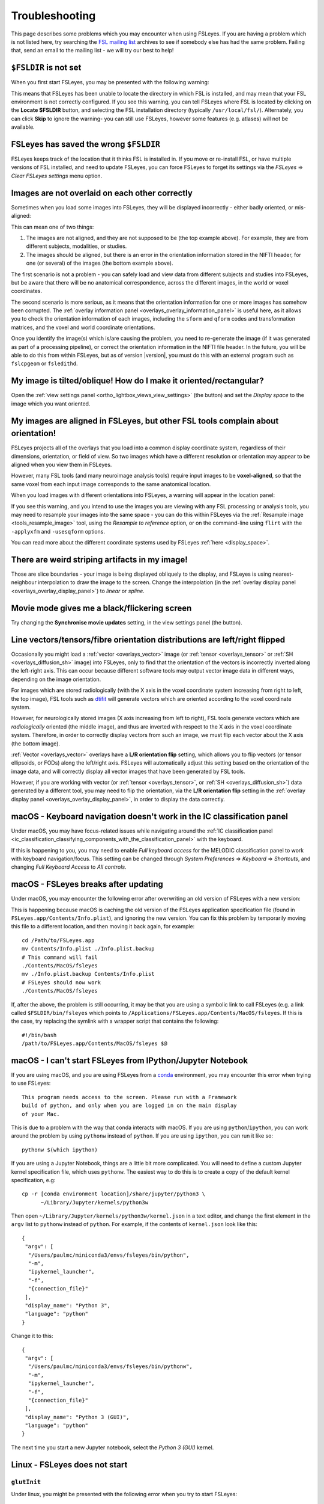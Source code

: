 .. |right_arrow| unicode:: U+21D2

.. |spanner_icon| image:: images/spanner_icon.png

.. _troubleshooting:


Troubleshooting
===============


This page describes some problems which you may encounter when using FSLeyes.
If you are having a problem which is not listed here, try searching the `FSL
mailing list <https://www.jiscmail.ac.uk/cgi-bin/webadmin?A0=FSL>`_ archives
to see if somebody else has had the same problem. Failing that, send an email
to the mailing list - we will try our best to help!


``$FSLDIR`` is not set
----------------------


When you first start FSLeyes, you may be presented with the following warning:


.. image:: images/troubleshooting_fsldir_not_set.png
   :width: 70%
   :align: center


This means that FSLeyes has been unable to locate the directory in which FSL
is installed, and may mean that your FSL environment is not correctly
configured. If you see this warning, you can tell FSLeyes where FSL is located
by clicking on the **Locate $FSLDIR** button, and selecting the FSL
installation directory (typically ``/usr/local/fsl/``).  Alternately, you can
click **Skip** to ignore the warning- you can still use FSLeyes, however some
features (e.g. atlases) will not be available.


FSLeyes has saved the wrong ``$FSLDIR``
---------------------------------------


FSLeyes keeps track of the location that it thinks FSL is installed in.  If
you move or re-install FSL, or have multiple versions of FSL installed, and
need to update FSLeyes, you can force FSLeyes to forget its settings via the
*FSLeyes* |right_arrow| *Clear FSLeyes settings* menu option.


Images are not overlaid on each other correctly
-----------------------------------------------


Sometimes when you load some images into FSLeyes, they will be displayed
incorrectly - either badly oriented, or mis-aligned:


.. image:: images/troubleshooting_misaligned.png
   :width: 80%
   :align: center

.. image:: images/troubleshooting_bad_orientation.png
   :width: 80%
   :align: center


This can mean one of two things:

1. The images are not aligned, and they are not supposed to be (the top
   example above). For example, they are from different subjects, modalities,
   or studies.

2. The images should be aligned, but there is an error in the orientation
   information stored in the NIFTI header, for one (or several) of the images
   (the bottom example above).


The first scenario is not a problem - you can safely load and view data from
different subjects and studies into FSLeyes, but be aware that there will be
no anatomical correspondence, across the different images, in the world or
voxel coordinates.


The second scenario is more serious, as it means that the orientation
information for one or more images has somehow been corrupted.  The
:ref:`overlay information panel <overlays_overlay_information_panel>` is
useful here, as it allows you to check the orientation information of each
images, including the ``sform`` and ``qform`` codes and transformation
matrices, and the voxel and world coordinate orientations.


Once you identify the image(s) which is/are causing the problem, you need to
re-generate the image (if it was generated as part of a processing pipeline),
or correct the orientation information in the NIFTI file header. In the
future, you will be able to do this from within FSLeyes, but as of version
|version|, you must do this with an external program such as ``fslcpgeom`` or
``fsledithd``.


My image is tilted/oblique! How do I make it oriented/rectangular?
------------------------------------------------------------------

Open the :ref:`view settings panel <ortho_lightbox_views_view_settings>` (the
|spanner_icon| button) and set the *Display space* to the image which you want
oriented.


My images are aligned in FSLeyes, but other FSL tools complain about orientation!
---------------------------------------------------------------------------------

FSLeyes projects all of the overlays that you load into a common display
coordinate system, regardless of their dimensions, orientation, or field of
view. So two images which have a different resolution or orientation may
appear to be aligned when you view them in FSLeyes.

However, many FSL tools (and many neuroimage analysis tools) require input
images to be **voxel-aligned**, so that the same voxel from each input image
corresponds to the same anatomical location.

When you load images with different orientations into FSLeyes, a warning
will appear in the location panel:

.. image:: images/troubleshooting_display_space_warning.png
   :width: 70%
   :align: center

If you see this warning, and you intend to use the images you are viewing with
any FSL processing or analysis tools, you may need to resample your images into
the same space - you can do this within FSLeyes via the :ref:`Resample image
<tools_resample_image>` tool, using the *Resample to reference* option, or on
the command-line using ``flirt`` with the ``-applyxfm`` and ``-usesqform``
options.

You can read more about the different coordinate systems used by FSLeyes
:ref:`here <display_space>`.


There are weird striping artifacts in my image!
-----------------------------------------------

.. image:: images/troubleshooting_striping.png
   :width: 10%
   :align: right

Those are slice boundaries - your image is being displayed obliquely to the
display, and FSLeyes is using nearest-neighbour interpolation to draw the
image to the screen. Change the interpolation (in the :ref:`overlay display
panel <overlays_overlay_display_panel>`) to *linear* or *spline*.


Movie mode gives me a black/flickering screen
---------------------------------------------


Try changing the **Synchronise movie updates** setting, in the view settings
panel (the |spanner_icon| button).


.. _troubleshooting_vector_orientation:

Line vectors/tensors/fibre orientation distributions are left/right flipped
---------------------------------------------------------------------------


Occasionally you might load a :ref:`vector <overlays_vector>` image (or
:ref:`tensor <overlays_tensor>` or :ref:`SH <overlays_diffusion_sh>` image)
into FSLeyes, only to find that the orientation of the vectors is incorrectly
inverted along the left-right axis. This can occur because different software
tools may output vector image data in different ways, depending on the image
orientation.


.. image:: images/troubleshooting_line_vector_orientation.png
   :width: 40%
   :align: right


For images which are stored radiologically (with the X axis in the voxel
coordinate system increasing from right to left, the top image), FSL tools
such as `dtifit <http://fsl.fmrib.ox.ac.uk/fsl/fslwiki/FDT/UserGuide#DTIFIT>`_
will generate vectors which are oriented according to the voxel coordinate
system.


However, for neurologically stored images (X axis increasing from left to
right), FSL tools generate vectors which are *radiologically* oriented (the
middle image), and thus are inverted with respect to the X axis in the voxel
coordinate system.  Therefore, in order to correctly display vectors from such
an image, we must flip each vector about the X axis (the bottom image).


:ref:`Vector <overlays_vector>` overlays have a **L/R orientation flip**
setting, which allows you to flip vectors (or tensor ellipsoids, or FODs)
along the left/right axis. FSLeyes will automatically adjust this setting
based on the orientation of the image data, and will correctly display all
vector images that have been generated by FSL tools.


However, if you are working with vector (or :ref:`tensor <overlays_tensor>`,
or :ref:`SH <overlays_diffusion_sh>`) data generated by a different tool, you
may need to flip the orientation, via the **L/R orientation flip** setting in
the :ref:`overlay display panel <overlays_overlay_display_panel>`, in order to
display the data correctly.



.. _troubleshooting_keyboard_navigation_doesnt_work_in_the_ic_classification_panel:

macOS - Keyboard navigation doesn't work in the IC classification panel
-----------------------------------------------------------------------


Under macOS, you may have focus-related issues while navigating around the
:ref:`IC classification panel
<ic_classification_classifying_components_with_the_classification_panel>` with
the keyboard.


If this is happening to you, you may need to enable *Full keyboard access* for
the MELODIC classification panel to work with keyboard navigation/focus.  This
setting can be changed through *System Preferences* |right_arrow| *Keyboard*
|right_arrow| *Shortcuts*, and changing *Full Keyboard Access* to *All
controls*.


macOS - FSLeyes breaks after updating
-------------------------------------


Under macOS, you may encounter the following error after overwriting an old
version of FSLeyes with a new version:


.. image:: images/troubleshooting_fsleyes_update_error.png
   :width: 50%
   :align: center


This is happening because macOS is caching the old version of the FSLeyes
application specification file (found in ``FSLeyes.app/Contents/Info.plist``),
and ignoring the new version. You can fix this problem by temporarily moving
this file to a different location, and then moving it back again, for example::


  cd /Path/to/FSLeyes.app
  mv Contents/Info.plist ./Info.plist.backup
  # This command will fail
  ./Contents/MacOS/fsleyes
  mv ./Info.plist.backup Contents/Info.plist
  # FSLeyes should now work
  ./Contents/MacOS/fsleyes


If, after the above, the problem is still occurring, it may be that you are
using a symbolic link to call FSLeyes (e.g. a link called
``$FSLDIR/bin/fsleyes`` which points to
``/Applications/FSLeyes.app/Contents/MacOS/fsleyes``. If this is the case,
try replacing the symlink with a wrapper script that contains the following::


  #!/bin/bash
  /path/to/FSLeyes.app/Contents/MacOS/fsleyes $@


macOS - I can't start FSLeyes from IPython/Jupyter Notebook
-----------------------------------------------------------

If you are using macOS, and you are using FSLeyes from a `conda
<https://conda.io/en/latest/>`_ environment, you may encounter this error
when trying to use FSLeyes::

    This program needs access to the screen. Please run with a Framework
    build of python, and only when you are logged in on the main display
    of your Mac.


This is due to a problem with the way that conda interacts with macOS. If you
are using ``python``/``ipython``, you can work around the problem by using
``pythonw`` instead of ``python``. If you are using ``ipython``, you can run
it like so::

    pythonw $(which ipython)


If you are using a Jupyter Notebook, things are a little bit more complicated.
You will need to define a custom Jupyter kernel specification file, which uses
``pythonw``. The easiest way to do this is to create a copy of the default
kernel specification, e.g::

  cp -r [conda environment location]/share/jupyter/python3 \
        ~/Library/Jupyter/kernels/python3w


Then open ``~/Library/Jupyter/kernels/python3w/kernel.json`` in a text editor,
and change the first element in the ``argv`` list to ``pythonw`` instead of
``python``. For example, if the contents of ``kernel.json`` look like this::

    {
     "argv": [
      "/Users/paulmc/miniconda3/envs/fsleyes/bin/python",
      "-m",
      "ipykernel_launcher",
      "-f",
      "{connection_file}"
     ],
     "display_name": "Python 3",
     "language": "python"
    }

Change it to this::

    {
     "argv": [
      "/Users/paulmc/miniconda3/envs/fsleyes/bin/pythonw",
      "-m",
      "ipykernel_launcher",
      "-f",
      "{connection_file}"
     ],
     "display_name": "Python 3 (GUI)",
     "language": "python"
    }

The next time you start a new Jupyter notebook, select the *Python 3 (GUI)*
kernel.


Linux - FSLeyes does not start
------------------------------


``glutInit``
^^^^^^^^^^^^


Under linux, you might be presented with the following error when you try to
start FSLeyes::


  WARNING          __init__.py  596: create          - GLContext callback function raised NullFunctionError: Attempt to call an undefined function glutInit, check for bool(glutInit) before calling
  Traceback (most recent call last):
    File "fsleyes/gl/__init__.py", line 590, in create
    File "fsleyes/main.py", line 371, in realCallback
    File "fsleyes/gl/__init__.py", line 377, in bootstrap
    File "site-packages/OpenGL/GLUT/special.py", line 333, in glutInit
    File "site-packages/OpenGL/platform/baseplatform.py", line 407, in __call__
  NullFunctionError: Attempt to call an undefined function glutInit, check for bool(glutInit) before calling


This error is occurring because FSLeyes depends on some features provided by
[GLUT](https://www.opengl.org/resources/libraries/glut/), which is not
necessarily present on linux systems. You can avoid this error simply by
installing [FreeGLUT](http://freeglut.sourceforge.net/), which should be
available through your package manager (e.g. ``yum install freeglut`` under
CentOS, or ``apt-get install freeglut3`` under Ubuntu).



``libxcb``
^^^^^^^^^^


Another possible error which you may encounter when running on older Linux
platforms::


  Traceback (most recent call last):
    File "fsleyes/__main__.py", line 4, in <module>
    File "fsleyes/main.py", line 33, in <module>
    File "site-packages/wx-3.0-gtk2/wx/__init__.py", line 45, in <module>
    File "site-packages/wx-3.0-gtk2/wx/_core.py", line 4, in <module>
  ImportError: libX11.so.6: undefined symbol: xcb_wait_for_reply64
  Failed to execute script __main__


This error is occurring because FSLeyes requires a more up-to-date version of
the ``libxcb`` library. You can solve this problem simply by upgrading
``libxcb``. Under CentOS, simply run ``yum update libxcb`` (with administrator
privileges).



``GLib version too old (micro mismatch)``
^^^^^^^^^^^^^^^^^^^^^^^^^^^^^^^^^^^^^^^^^


If you see an error that looks like this::

  (fsleyes:15552): Gtk-WARNING **: GModule (/usr/lib64/gtk-2.0/2.10.0/immodules/im-ibus.so) initialization check failed: GLib version too old (micro mismatch)


Then you are probably using a version of FSLeyes which has been built for a
different operating system (e.g. using a version of FSLeyes that has been
built for CentOS6 on a CentOS7 machine). Head to the |fsleyes_homepage|_ home
page and follow the instructions to download the correct version for your
platform.



Running FSLeyes remotely
------------------------


FSLeyes is capable of running on remote servers, over SSH/X11 connections, or
from within VNC or other remote desktop tools. However, you may need to
configure your environment before FSLeyes will work correctly.


OpenGL 1.4 or newer is required (detected version: 1.2)
^^^^^^^^^^^^^^^^^^^^^^^^^^^^^^^^^^^^^^^^^^^^^^^^^^^^^^^


FSLeyes requires OpenGL 1.4 or newer. In some remote desktop environments, the
OpenGL version may be restricted. If you receive this error when trying to
start FSLeyes, try the following::


  unset LIBGL_ALWAYS_INDIRECT
  fsleyes


If you are running FSLeyes within a VNC session, you may need to force
software-based rendering::

  export LIBGL_ALWAYS_SOFTWARE=1
  fsleyes


Options are missing!
^^^^^^^^^^^^^^^^^^^^


Sometimes, in a remote desktop environment, FSLeyes is not able to provide all
of the features that it can when running locally. When you run FSLeyes over
X11, the following options will not be available:


 - Spline interpolation for :ref:`volume <overlays_volume>` and :ref:`RGB
   vector <overlays_vector>` overlays
 - :ref:`Tensor <overlays_tensor>` display
 - :ref:`Diffusion  SH <overlays_diffusion_sh>` display


XQuartz - FSLeyes doesn't start, and just shows an error
^^^^^^^^^^^^^^^^^^^^^^^^^^^^^^^^^^^^^^^^^^^^^^^^^^^^^^^^


Under XQuartz 2.7.9 and newer, FSLeyes may not start, and you may see the
following error::


  Gdk-ERROR **: The program 'fsleyes' received an X Window System error.
  This probably reflects a bug in the program.
  The error was 'BadValue (integer parameter out of range for operation)'.
    (Details: serial 695 error_code 2 request_code 149 minor_code 24)
    (Note to programmers: normally, X errors are reported asynchronously;
     that is, you will receive the error a while after causing it.
     To debug your program, run it with the --sync command line
     option to change this behavior. You can then get a meaningful
     backtrace from your debugger if you break on the gdk_x_error() function.)
  aborting...


This is caused by a configuration issue with XQuartz - you will be unable to
run any OpenGL application, not just FSLeyes. Fortunately, there is a
solution: if you are using XQuartz 2.7.10 or newer, run this command (locally,
not within the SSH session)::


  defaults write org.macosforge.xquartz.X11 enable_iglx -bool true


If you are using XQuartz 2.7.9, and you cannot upgrade to 2.7.10 or newer, you
will need to edit ``/usr/X11R6/bin/startx`` (you will probably need
administrator privileges). There is a section in this script, around line 100,
which configures a variable called ``defaultserverargs``. Immediately after
this section, add the following line::


  defaultserverargs="$defaultserverargs +iglx"


After making this change, restart XQuartz - FSLeyes should now start.


XQuartz - keyboard shortcuts don't work
^^^^^^^^^^^^^^^^^^^^^^^^^^^^^^^^^^^^^^^


If you are using XQuartz, you may need to select the *Option keys send Alt_L
and Alt_R* option in the XQuartz Preferences dialog before keyboard shortcuts
will work in FSLeyes.
